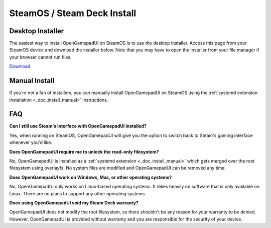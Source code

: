 .. _doc_install_steamos:

SteamOS / Steam Deck Install
============================

Desktop Installer
-----------------

The easiest way to install OpenGamepadUI on SteamOS is to use the desktop 
installer. Access this page from your SteamOS device and download the installer 
below. Note that you may have to open the installer from your file manager if 
your browser cannot run files:

`Download <https://github.com/ShadowBlip/OpenGamepadUI/releases/latest/download/opengamepadui_deck_installer.desktop>`__


Manual Install
--------------

If you're not a fan of installers, you can manually install OpenGamepadUI on 
SteamOS using the :ref:`systemd extension installation <_doc_install_manual>` 
instructions.

FAQ
---

**Can I still use Steam's interface with OpenGamepadUI installed?**

Yes, when running on SteamOS, OpenGamepadUI will give you the option to switch 
back to Steam's gaming interface whenever you'd like.

**Does OpenGamepadUI require me to unlock the read-only filesystem?**

No, OpenGamepadUI is installed as a :ref:`systemd extension <_doc_install_manual>`
which gets merged over the root filesystem using overlayfs. No system files are 
modified and OpenGamepadUI can be removed any time.

**Does OpenGamepadUI work on Windows, Mac, or other operating systems?**

No, OpenGamepadUI only works on Linux-based operating systems. It relies heavily 
on software that is only available on Linux. There are no plans to support any 
other operating systems.

**Does using OpenGamepadUI void my Steam Deck warranty?**

OpenGamepadUI does not modify the root filesystem, so there shouldn't be any 
reason for your warranty to be denied. However, OpenGamepadUI is provided 
without warranty and you are responsible for the security of your device.
